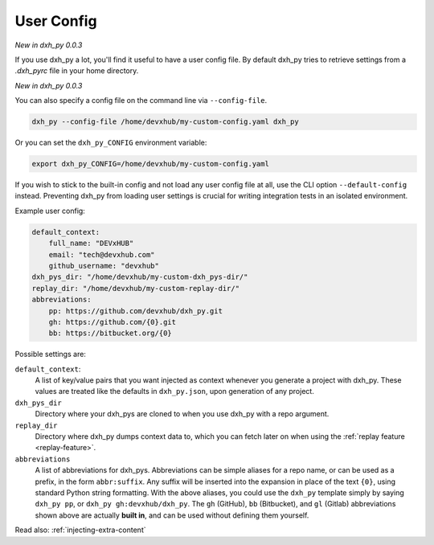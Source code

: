 .. _user-config:

User Config
===========

*New in dxh_py 0.0.3*

If you use dxh_py a lot, you'll find it useful to have a user config file.
By default dxh_py tries to retrieve settings from a `.dxh_pyrc` file in your home directory.

*New in dxh_py 0.0.3*

You can also specify a config file on the command line via ``--config-file``.

.. code-block:: bash

    dxh_py --config-file /home/devxhub/my-custom-config.yaml dxh_py

Or you can set the ``dxh_py_CONFIG`` environment variable:

.. code-block:: bash

    export dxh_py_CONFIG=/home/devxhub/my-custom-config.yaml

If you wish to stick to the built-in config and not load any user config file at all, use the CLI option ``--default-config`` instead.
Preventing dxh_py from loading user settings is crucial for writing integration tests in an isolated environment.

Example user config:

.. code-block:: yaml

    default_context:
        full_name: "DEVxHUB"
        email: "tech@devxhub.com"
        github_username: "devxhub"
    dxh_pys_dir: "/home/devxhub/my-custom-dxh_pys-dir/"
    replay_dir: "/home/devxhub/my-custom-replay-dir/"
    abbreviations:
        pp: https://github.com/devxhub/dxh_py.git
        gh: https://github.com/{0}.git
        bb: https://bitbucket.org/{0}

Possible settings are:

``default_context``:
    A list of key/value pairs that you want injected as context whenever you generate a project with dxh_py.
    These values are treated like the defaults in ``dxh_py.json``, upon generation of any project.
``dxh_pys_dir``
    Directory where your dxh_pys are cloned to when you use dxh_py with a repo argument.
``replay_dir``
    Directory where dxh_py dumps context data to, which you can fetch later on when using the
    :ref:`replay feature <replay-feature>`.
``abbreviations``
    A list of abbreviations for dxh_pys.
    Abbreviations can be simple aliases for a repo name, or can be used as a prefix, in the form ``abbr:suffix``.
    Any suffix will be inserted into the expansion in place of the text ``{0}``, using standard Python string formatting.
    With the above aliases, you could use the ``dxh_py`` template simply by saying ``dxh_py pp``, or ``dxh_py gh:devxhub/dxh_py``.
    The ``gh`` (GitHub), ``bb`` (Bitbucket), and ``gl`` (Gitlab) abbreviations shown above are actually **built in**, and can be used without defining them yourself.

Read also: :ref:`injecting-extra-content`
